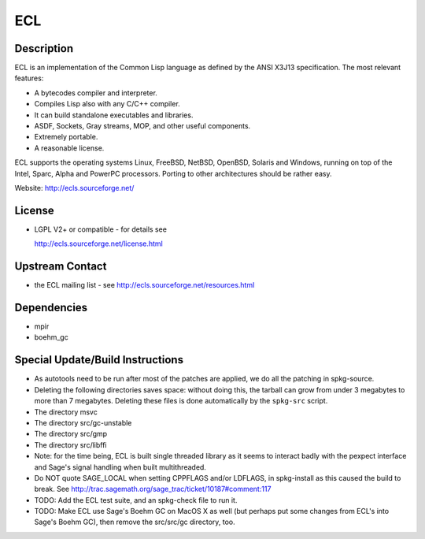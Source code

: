 ECL
===

Description
-----------

ECL is an implementation of the Common Lisp language as defined by the
ANSI X3J13 specification. The most relevant features:

-  A bytecodes compiler and interpreter.
-  Compiles Lisp also with any C/C++ compiler.
-  It can build standalone executables and libraries.
-  ASDF, Sockets, Gray streams, MOP, and other useful components.
-  Extremely portable.
-  A reasonable license.

ECL supports the operating systems Linux, FreeBSD, NetBSD, OpenBSD,
Solaris and Windows, running on top of the Intel, Sparc, Alpha and
PowerPC processors. Porting to other architectures should be rather
easy.

Website: http://ecls.sourceforge.net/

License
-------

-  LGPL V2+ or compatible - for details see

   http://ecls.sourceforge.net/license.html


Upstream Contact
----------------

-  the ECL mailing list - see http://ecls.sourceforge.net/resources.html

Dependencies
------------

-  mpir
-  boehm_gc


Special Update/Build Instructions
---------------------------------

-  As autotools need to be run after most of the patches are applied,
   we do all the patching in spkg-source.

-  Deleting the following directories saves space: without doing
   this, the tarball can grow from under 3 megabytes to more than 7
   megabytes. Deleting these files is done automatically by the
   ``spkg-src`` script.

-  The directory msvc
-  The directory src/gc-unstable
-  The directory src/gmp
-  The directory src/libffi
-  Note: for the time being, ECL is built single threaded library as it
   seems to interact badly with the pexpect interface and Sage's signal
   handling when built multithreaded.

-  Do NOT quote SAGE_LOCAL when setting CPPFLAGS and/or LDFLAGS,
   in spkg-install as this caused the build to break. See
   http://trac.sagemath.org/sage_trac/ticket/10187#comment:117

-  TODO: Add the ECL test suite, and an spkg-check file to run it.
-  TODO: Make ECL use Sage's Boehm GC on MacOS X as well (but perhaps
   put some changes from ECL's into Sage's Boehm GC), then remove
   the src/src/gc directory, too.

